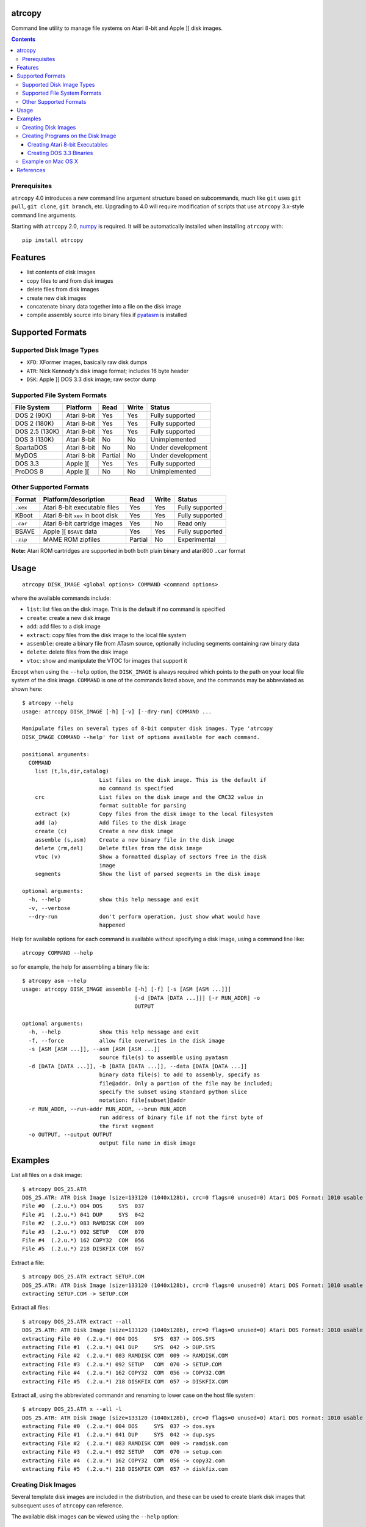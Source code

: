 atrcopy
=======

Command line utility to manage file systems on Atari 8-bit and Apple ][ disk
images.

.. contents:: **Contents**

Prerequisites
-------------

``atrcopy`` 4.0 introduces a new command line argument structure based on
subcommands, much like ``git`` uses ``git pull``, ``git clone``, ``git
branch``, etc. Upgrading to 4.0 will require modification of scripts that use
``atrcopy`` 3.x-style command line arguments.

Starting with ``atrcopy`` 2.0, `numpy <http://www.numpy.org/>`_ is required. It
will be automatically installed when installing ``atrcopy`` with::

    pip install atrcopy


Features
========

* list contents of disk images
* copy files to and from disk images
* delete files from disk images
* create new disk images
* concatenate binary data together into a file on the disk image
* compile assembly source into binary files if `pyatasm <https://pypi.python.org/pypi/pyatasm>`_ is installed


Supported Formats
=================

Supported Disk Image Types
--------------------------

* ``XFD``: XFormer images, basically raw disk dumps
* ``ATR``: Nick Kennedy's disk image format; includes 16 byte header
* ``DSK``: Apple ][ DOS 3.3 disk image; raw sector dump

Supported File System Formats
-----------------------------

+----------------+-------------+---------+-------+-------------------+
| File System    | Platform    | Read    | Write | Status            |
+================+=============+=========+=======+===================+
| DOS 2 (90K)    | Atari 8-bit | Yes     | Yes   | Fully supported   |
+----------------+-------------+---------+-------+-------------------+
| DOS 2 (180K)   | Atari 8-bit | Yes     | Yes   | Fully supported   |
+----------------+-------------+---------+-------+-------------------+
| DOS 2.5 (130K) | Atari 8-bit | Yes     | Yes   | Fully supported   |
+----------------+-------------+---------+-------+-------------------+
| DOS 3 (130K)   | Atari 8-bit | No      | No    | Unimplemented     |
+----------------+-------------+---------+-------+-------------------+
| SpartaDOS      | Atari 8-bit | No      | No    | Under development |
+----------------+-------------+---------+-------+-------------------+
| MyDOS          | Atari 8-bit | Partial | No    | Under development |
+----------------+-------------+---------+-------+-------------------+
| DOS 3.3        | Apple ][    | Yes     | Yes   | Fully supported   |
+----------------+-------------+---------+-------+-------------------+
| ProDOS 8       | Apple ][    | No      | No    | Unimplemented     |
+----------------+-------------+---------+-------+-------------------+


Other Supported Formats
-----------------------

+----------+----------------------------------+---------+-------+-----------------+
| Format   | Platform/description             | Read    | Write | Status          |
+==========+==================================+=========+=======+=================+
| ``.xex`` | Atari 8-bit executable files     | Yes     | Yes   | Fully supported |
+----------+----------------------------------+---------+-------+-----------------+
| KBoot    | Atari 8-bit ``xex`` in boot disk | Yes     | Yes   | Fully supported |
+----------+----------------------------------+---------+-------+-----------------+
| ``.car`` | Atari 8-bit cartridge images     | Yes     | No    | Read only       |
+----------+----------------------------------+---------+-------+-----------------+
| BSAVE    | Apple ][ ``BSAVE`` data          | Yes     | Yes   | Fully supported |
+----------+----------------------------------+---------+-------+-----------------+
| ``.zip`` | MAME ROM zipfiles                | Partial | No    | Experimental    |
+----------+----------------------------------+---------+-------+-----------------+

**Note:** Atari ROM cartridges are supported in both both plain binary and
atari800 ``.car`` format


Usage
=====

::

    atrcopy DISK_IMAGE <global options> COMMAND <command options>

where the available commands include:

* ``list``: list files on the disk image. This is the default if no command is specified
* ``create``: create a new disk image
* ``add``: add files to a disk image
* ``extract``: copy files from the disk image to the local file system
* ``assemble``: create a binary file from ATasm source, optionally including segments containing raw binary data
* ``delete``: delete files from the disk image
* ``vtoc``: show and manipulate the VTOC for images that support it

Except when using the ``--help`` option, the ``DISK_IMAGE`` is always required
which points to the path on your local file system of the disk image.
``COMMAND`` is one of the commands listed above, and the commands may be
abbreviated as shown here::

    $ atrcopy --help
    usage: atrcopy DISK_IMAGE [-h] [-v] [--dry-run] COMMAND ...

    Manipulate files on several types of 8-bit computer disk images. Type 'atrcopy
    DISK_IMAGE COMMAND --help' for list of options available for each command.

    positional arguments:
      COMMAND
        list (t,ls,dir,catalog)
                            List files on the disk image. This is the default if
                            no command is specified
        crc                 List files on the disk image and the CRC32 value in
                            format suitable for parsing
        extract (x)         Copy files from the disk image to the local filesystem
        add (a)             Add files to the disk image
        create (c)          Create a new disk image
        assemble (s,asm)    Create a new binary file in the disk image
        delete (rm,del)     Delete files from the disk image
        vtoc (v)            Show a formatted display of sectors free in the disk
                            image
        segments            Show the list of parsed segments in the disk image

    optional arguments:
      -h, --help            show this help message and exit
      -v, --verbose
      --dry-run             don't perform operation, just show what would have
                            happened


Help for available options for each command is available without specifying a
disk image, using a command line like::

    atrcopy COMMAND --help

so for example, the help for assembling a binary file is::

    $ atrcopy asm --help
    usage: atrcopy DISK_IMAGE assemble [-h] [-f] [-s [ASM [ASM ...]]]
                                       [-d [DATA [DATA ...]]] [-r RUN_ADDR] -o
                                       OUTPUT

    optional arguments:
      -h, --help            show this help message and exit
      -f, --force           allow file overwrites in the disk image
      -s [ASM [ASM ...]], --asm [ASM [ASM ...]]
                            source file(s) to assemble using pyatasm
      -d [DATA [DATA ...]], -b [DATA [DATA ...]], --data [DATA [DATA ...]]
                            binary data file(s) to add to assembly, specify as
                            file@addr. Only a portion of the file may be included;
                            specify the subset using standard python slice
                            notation: file[subset]@addr
      -r RUN_ADDR, --run-addr RUN_ADDR, --brun RUN_ADDR
                            run address of binary file if not the first byte of
                            the first segment
      -o OUTPUT, --output OUTPUT
                            output file name in disk image



Examples
========

List all files on a disk image::

    $ atrcopy DOS_25.ATR 
    DOS_25.ATR: ATR Disk Image (size=133120 (1040x128b), crc=0 flags=0 unused=0) Atari DOS Format: 1010 usable sectors (739 free), 6 files
    File #0  (.2.u.*) 004 DOS     SYS  037
    File #1  (.2.u.*) 041 DUP     SYS  042
    File #2  (.2.u.*) 083 RAMDISK COM  009
    File #3  (.2.u.*) 092 SETUP   COM  070
    File #4  (.2.u.*) 162 COPY32  COM  056
    File #5  (.2.u.*) 218 DISKFIX COM  057

Extract a file::

    $ atrcopy DOS_25.ATR extract SETUP.COM
    DOS_25.ATR: ATR Disk Image (size=133120 (1040x128b), crc=0 flags=0 unused=0) Atari DOS Format: 1010 usable sectors (739 free), 6 files
    extracting SETUP.COM -> SETUP.COM

Extract all files::

    $ atrcopy DOS_25.ATR extract --all
    DOS_25.ATR: ATR Disk Image (size=133120 (1040x128b), crc=0 flags=0 unused=0) Atari DOS Format: 1010 usable sectors (739 free), 6 files
    extracting File #0  (.2.u.*) 004 DOS     SYS  037 -> DOS.SYS
    extracting File #1  (.2.u.*) 041 DUP     SYS  042 -> DUP.SYS
    extracting File #2  (.2.u.*) 083 RAMDISK COM  009 -> RAMDISK.COM
    extracting File #3  (.2.u.*) 092 SETUP   COM  070 -> SETUP.COM
    extracting File #4  (.2.u.*) 162 COPY32  COM  056 -> COPY32.COM
    extracting File #5  (.2.u.*) 218 DISKFIX COM  057 -> DISKFIX.COM

Extract all, using the abbreviated commandn and renaming to lower case on the
host file system::

    $ atrcopy DOS_25.ATR x --all -l
    DOS_25.ATR: ATR Disk Image (size=133120 (1040x128b), crc=0 flags=0 unused=0) Atari DOS Format: 1010 usable sectors (739 free), 6 files
    extracting File #0  (.2.u.*) 004 DOS     SYS  037 -> dos.sys
    extracting File #1  (.2.u.*) 041 DUP     SYS  042 -> dup.sys
    extracting File #2  (.2.u.*) 083 RAMDISK COM  009 -> ramdisk.com
    extracting File #3  (.2.u.*) 092 SETUP   COM  070 -> setup.com
    extracting File #4  (.2.u.*) 162 COPY32  COM  056 -> copy32.com
    extracting File #5  (.2.u.*) 218 DISKFIX COM  057 -> diskfix.com

Creating Disk Images
--------------------

Several template disk images are included in the distribution, and these can be
used to create blank disk images that subsequent uses of ``atrcopy`` can
reference.

The available disk images can be viewed using the ``--help`` option::

    $ atrcopy create --help
    usage: atrcopy DISK_IMAGE create [-h] [-f] TEMPLATE

    positional arguments:
      TEMPLATE     template to use to create new disk image; see below for list of
                   available built-in templates

    optional arguments:
      -h, --help   show this help message and exit
      -f, --force  replace disk image file if it exists

    available templates:
      dos2dd          Atari 8-bit DOS 2 double density (180K), empty VTOC
      dos2ed          Atari 8-bit DOS 2 enhanced density (130K), empty VTOC
      dos2ed+2.5      Atari 8-bit DOS 2 enhanced density (130K) DOS 2.5 system disk
      dos2sd          Atari 8-bit DOS 2 single density (90K), empty VTOC
      dos2sd+2.0s     Atari 8-bit DOS 2 single density (90K) DOS 2.0S system disk
      dos33           Apple ][ DOS 3.3 (140K) standard RWTS, empty VTOC
      dos33autobrun   Apple ][ DOS 3.3 (140K) disk image for binary program
                      development: HELLO sets fullscreen HGR and calls BRUN on
                      user-supplied AUTOBRUN binary file

To create a new image, use::

    $ atrcopy game.dsk create dos33autobrun

which will create a new file called ``game.dsk`` based on the ``dos33autobrun``
image.

``dos33autobrun`` is a special image that can be used to create autoloading
binary programs. It contains an Applesoft Basic file called ``HELLO`` which
will autoload on boot. It sets the graphics mode to fullscreen hi-res graphics
(the first screen at $2000) and executes a ``BRUN`` command to start a binary
file named ``AUTOBRUN``. ``AUTOBRUN`` doesn't exist in the image, it's for you
to supply.


Creating Programs on the Disk Image
-----------------------------------

The simple assembler included in ``atrcopy`` can create binary programs by
connecting binary data together in a single file and specifying a start address
so it can be executed by the system's binary run command.

It is also possible to assemble text files that use the MAC/65 syntax, because
support for `pyatasm <https://pypi.python.org/pypi/pyatasm>`_ is built-in (but
optional). MAC/65 is a macro assembler originally designed for the Atari 8-bit
machines but since it produces 6502 code it can be used to compile for any
machine that uses the 6502: Apple, Commodore, etc.

Creating Atari 8-bit Executables
~~~~~~~~~~~~~~~~~~~~~~~~~~~~~~~~

Atari 8-bit object files include a small header and an arbitrary number of
segments, each with a start and end address. As the file is read, segment data
is placed in memory in the order they occur on disk, so there is no requirement
that the segments be written to memory in any order and segments do not have to
be contiguous.

This example creates a new ``xex`` on a disk that combines the segments of an
already existing executable with some new assembly code.

After creating the test image with::

    $ atrcopy test.atr create dos2sd
    using dos2sd template:
      Atari 8-bit DOS 2 single density (90K), empty VTOC
    created test.atr: ATR Disk Image (size=92160 (720x128b), crc=0 flags=0 unused=0) Atari DOS Format: 707 usable sectors (707 free), 0 files

this command compiles the file ``test_header.s`` and prefixes it to the
existing executable::

    $ atrcopy test.atr asm -s test_header.s -b air_defense_v18.xex -o test.xex -f
    test.atr: ATR Disk Image (size=92160 (720x128b), crc=0 flags=0 unused=0) Atari DOS Format: 707 usable sectors (707 free), 0 files
    fname: test_header.s
    Pass 1: Success. (0 warnings)
    Pass 2: 
    adding 0600 - 0653, size=0053 ($53 bytes @ 0600) from test_header.s assembly
    adding 02e2 - 02e4, size=0002 ($2 bytes @ 02e2) from test_header.s assembly
    adding  $02e0-$02e2 ($0002 @ $0006) from air_defense_v18.xex
    adding  $6000-$6bd4 ($0bd4 @ $000c) from air_defense_v18.xex
    total file size: $c3d (3133) bytes
    copying test.xex to test.atr


Creating DOS 3.3 Binaries
~~~~~~~~~~~~~~~~~~~~~~~~~

For this example, the goal is to produce a single binary file that combines a
hi-res image ``title.bin`` loaded at 2000 hex (the first hi-res screen) and
code at 6000 hex from the binary file ``game``, with a start address of 6000
hex.

The binary file ``game`` was assembled using the assembler from the 
`cc65<https://github.com/cc65/cc65>`_ project, using the command::

    cl65 -t apple2 --cpu 6502 --start-addr 0x6000 -o game game.s

Because the Apple ][ binary format is limited to a single contiguous block of
data with a start address of the first byte of data loaded, ``atrcopy`` will
fill the gaps between any segments that aren't contiguous with zeros. If the
start address is not the first byte of the first specified segment, a small
segment will be included at the beginning that jumps to the specified ``brun``
address (shown here as the segment from 1ffd - 2000). Note the gap between 4000
and 6000 hex will be filled with zeros::

    $ atrcopy game.dsk create dos33autobrun
    using dos33autobrun template:
      Apple ][ DOS 3.3 (140K) disk image for binary program development: HELLO sets
      fullscreen HGR and calls BRUN on user-supplied AUTOBRUN binary file
    created game.dsk: DOS 3.3 Disk Image (size=143360 (560x256b)
    File #0  ( A) 002 HELLO                          003 001

    $ atrcopy game.dsk asm -d title.bin@2000 -b game --brun 6000 -f -o AUTOBRUN
    game.dsk: DOS 3.3 Disk Image (size=143360 (560x256b)
    adding BSAVE data $6000-$6ef3 ($0ef3 @ $0004) from game
    setting data for $1ffd - $2000 at index $0004
    setting data for $2000 - $4000 at index $0007
    setting data for $6000 - $6ef3 at index $4007
    total file size: $4efa (20218) bytes
    copying AUTOBRUN to game.dsk


Example on Mac OS X
-------------------

OS X supplies python with the operating system so you shouldn't need to install
a framework version from python.org.

To prevent overwriting important system files, it's best to create a working
folder: a new empty folder somewhere and do all your testing in that folder.
For this example, create a folder called ``atrtest`` in your ``Documents``
folder.  Put a few disk images in this directory to use for testing.

Since this is a command line program, you must get to a command line prompt.
Start a Terminal by double clicking on Terminal.app in the
``Applications/Utilities`` folder in the Finder.  When Terminal opens, it will
put you in your home folder automatically.  Go to the ``atrtest`` folder by
typing::

    cd Documents/atrtest

You can see the ATR images you placed in this directory by using the
command::

    ls -l

For example, you might see::

    mac:~/Documents/atrtest $ ls -l
    -rw-r--r-- 1 rob  staff  92176 May 18 21:57 GAMES1.ATR

Now, run the program by typing ``atrcopy GAMES1.ATR`` and you should
see the contents of the ``ATR`` image in the familiar Atari DOS format::

    mac:~/Documents/atrtest $ atrcopy GAMES1.ATR
    GAMES1.ATR: ATR Disk Image (size=92160 (720x128b), crc=0 flags=0 unused=0) Atari DOS Format: 707 usable sectors (17 free), 9 files
    File #0  (.2.u.*) 004 DOS     SYS  039
    File #1  (.2.u.*) 043 MINER2       138
    File #2  (.2.u.*) 085 DEFENDER     132
    File #3  (.2.u.*) 217 CENTIPEDE    045
    File #4  (.2.u.*) 262 GALAXIAN     066
    File #5  (.2.u.*) 328 AUTORUN SYS  005
    File #6  (.2.u.*) 439 DIGDUG       133
    File #7  (.2.u.*) 531 ANTEATER     066
    File #8  (.2.u.*) 647 ASTEROIDS    066

See other examples as above.


References
==========

* http://www.atariarchives.org/dere/chapt09.php
* http://atari.kensclassics.org/dos.htm
* http://www.crowcastle.net/preston/atari/
* http://www.atarimax.com/jindroush.atari.org/afmtatr.html
* https://archive.org/details/Beneath_Apple_DOS_OCR
